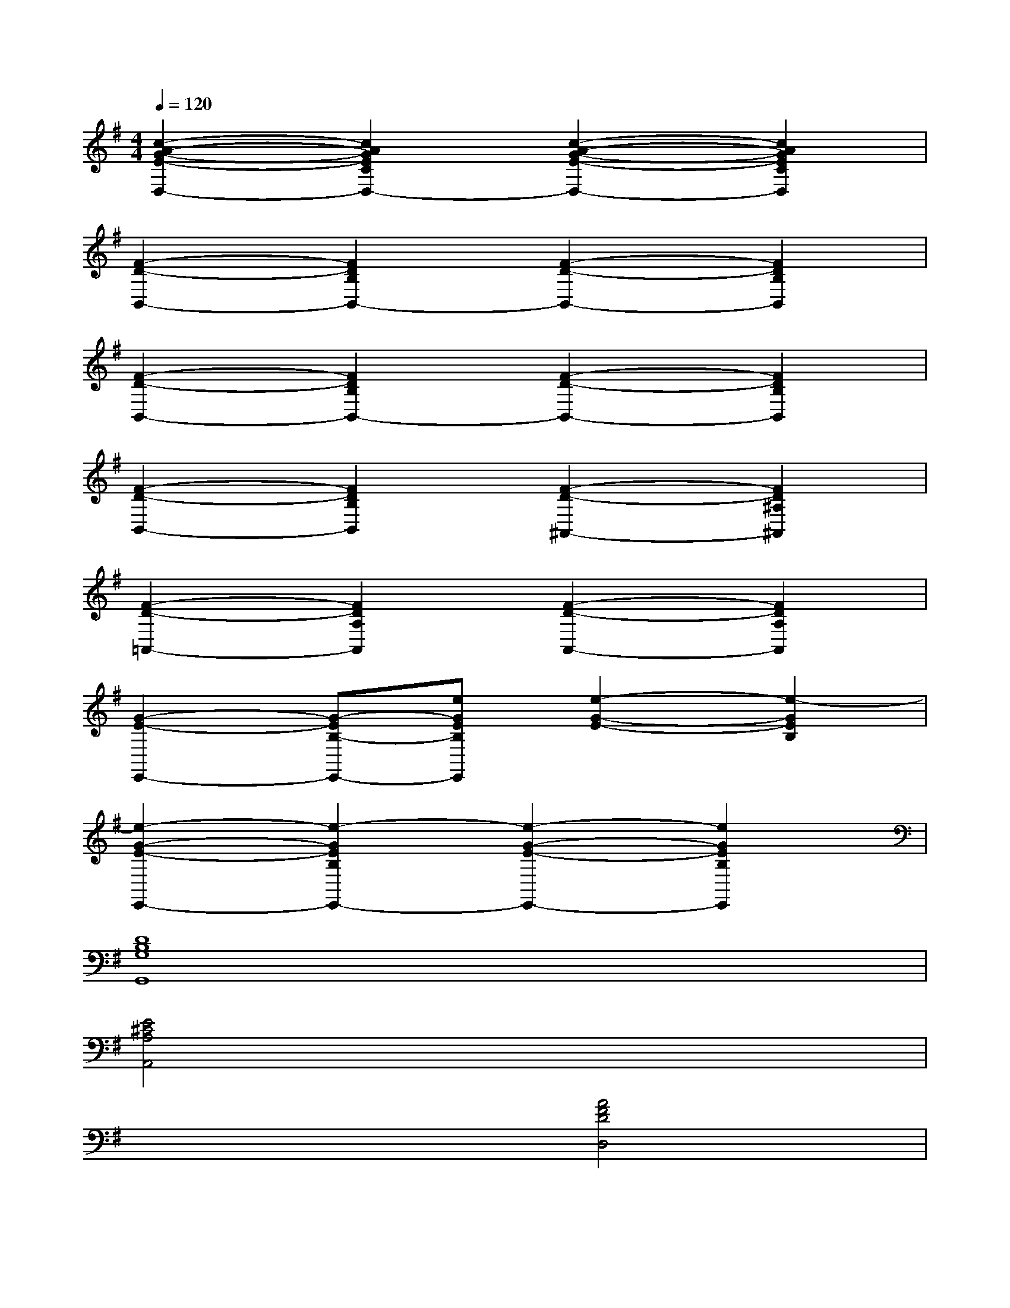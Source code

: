 X:1
T:
M:4/4
L:1/8
Q:1/4=120
K:G%1sharps
V:1
[c2-A2-G2-E2-D,2-][c2A2G2E2C2D,2-][c2-A2-G2-E2-D,2-][c2A2G2E2C2D,2]|
[F2-D2-B,,2-][F2D2B,2B,,2-][F2-D2-B,,2-][F2D2B,2B,,2]|
[F2-D2-B,,2-][F2D2B,2B,,2-][F2-D2-B,,2-][F2D2B,2B,,2]|
[F2-D2-B,,2-][F2D2B,2B,,2][F2-D2-^A,,2-][F2D2^A,2^A,,2]|
[F2-D2-=A,,2-][F2D2A,2A,,2][F2-D2-A,,2-][F2D2A,2A,,2]|
[G2-E2-E,,2-][G-EB,-E,,-][eGEB,E,,][e2-G2-E2-][e2-G2E2B,2]|
[e2-G2-E2-E,,2-][e2-G2E2B,2E,,2-][e2-G2-E2-E,,2-][e2G2E2B,2E,,2]|
[D8B,8G,8G,,8]|
[E4^C4A,4A,,4]x4|
x4[A4F4D4D,4]|
[G4E4=C4D,4]x4|
x4[A4F4D4D,4]|
[G8E8C8D,8]|
[G3=F3C3C,3-][G=FCC,-][G4=F4C4C,4]|
[G3E3C3C,3-][GECC,-][G4E4C4C,4]|
[G3=F3C3C,3-][G=FCC,-][G4=F4C4C,4]